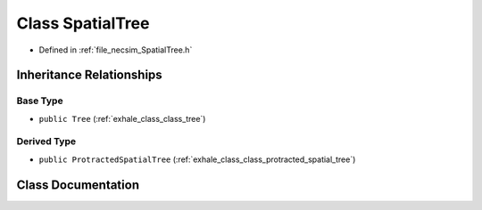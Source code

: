 .. _exhale_class_class_spatial_tree:

Class SpatialTree
=================

- Defined in :ref:`file_necsim_SpatialTree.h`


Inheritance Relationships
-------------------------

Base Type
*********

- ``public Tree`` (:ref:`exhale_class_class_tree`)


Derived Type
************

- ``public ProtractedSpatialTree`` (:ref:`exhale_class_class_protracted_spatial_tree`)


Class Documentation
-------------------


.. doxygenclass:: SpatialTree
   :members:
   :protected-members:
   :undoc-members: